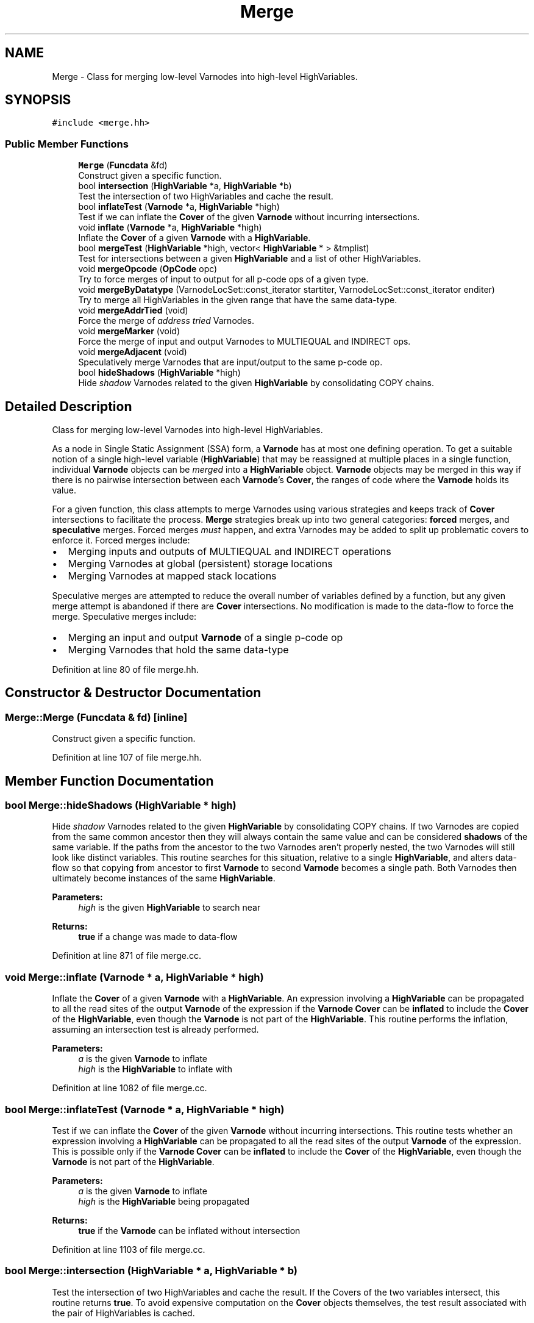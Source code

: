 .TH "Merge" 3 "Sun Apr 14 2019" "decompile" \" -*- nroff -*-
.ad l
.nh
.SH NAME
Merge \- Class for merging low-level Varnodes into high-level HighVariables\&.  

.SH SYNOPSIS
.br
.PP
.PP
\fC#include <merge\&.hh>\fP
.SS "Public Member Functions"

.in +1c
.ti -1c
.RI "\fBMerge\fP (\fBFuncdata\fP &fd)"
.br
.RI "Construct given a specific function\&. "
.ti -1c
.RI "bool \fBintersection\fP (\fBHighVariable\fP *a, \fBHighVariable\fP *b)"
.br
.RI "Test the intersection of two HighVariables and cache the result\&. "
.ti -1c
.RI "bool \fBinflateTest\fP (\fBVarnode\fP *a, \fBHighVariable\fP *high)"
.br
.RI "Test if we can inflate the \fBCover\fP of the given \fBVarnode\fP without incurring intersections\&. "
.ti -1c
.RI "void \fBinflate\fP (\fBVarnode\fP *a, \fBHighVariable\fP *high)"
.br
.RI "Inflate the \fBCover\fP of a given \fBVarnode\fP with a \fBHighVariable\fP\&. "
.ti -1c
.RI "bool \fBmergeTest\fP (\fBHighVariable\fP *high, vector< \fBHighVariable\fP * > &tmplist)"
.br
.RI "Test for intersections between a given \fBHighVariable\fP and a list of other HighVariables\&. "
.ti -1c
.RI "void \fBmergeOpcode\fP (\fBOpCode\fP opc)"
.br
.RI "Try to force merges of input to output for all p-code ops of a given type\&. "
.ti -1c
.RI "void \fBmergeByDatatype\fP (VarnodeLocSet::const_iterator startiter, VarnodeLocSet::const_iterator enditer)"
.br
.RI "Try to merge all HighVariables in the given range that have the same data-type\&. "
.ti -1c
.RI "void \fBmergeAddrTied\fP (void)"
.br
.RI "Force the merge of \fIaddress\fP \fItried\fP Varnodes\&. "
.ti -1c
.RI "void \fBmergeMarker\fP (void)"
.br
.RI "Force the merge of input and output Varnodes to MULTIEQUAL and INDIRECT ops\&. "
.ti -1c
.RI "void \fBmergeAdjacent\fP (void)"
.br
.RI "Speculatively merge Varnodes that are input/output to the same p-code op\&. "
.ti -1c
.RI "bool \fBhideShadows\fP (\fBHighVariable\fP *high)"
.br
.RI "Hide \fIshadow\fP Varnodes related to the given \fBHighVariable\fP by consolidating COPY chains\&. "
.in -1c
.SH "Detailed Description"
.PP 
Class for merging low-level Varnodes into high-level HighVariables\&. 

As a node in Single Static Assignment (SSA) form, a \fBVarnode\fP has at most one defining operation\&. To get a suitable notion of a single high-level variable (\fBHighVariable\fP) that may be reassigned at multiple places in a single function, individual \fBVarnode\fP objects can be \fImerged\fP into a \fBHighVariable\fP object\&. \fBVarnode\fP objects may be merged in this way if there is no pairwise intersection between each \fBVarnode\fP's \fBCover\fP, the ranges of code where the \fBVarnode\fP holds its value\&.
.PP
For a given function, this class attempts to merge Varnodes using various strategies and keeps track of \fBCover\fP intersections to facilitate the process\&. \fBMerge\fP strategies break up into two general categories: \fBforced\fP merges, and \fBspeculative\fP merges\&. Forced merges \fImust\fP happen, and extra Varnodes may be added to split up problematic covers to enforce it\&. Forced merges include:
.IP "\(bu" 2
Merging inputs and outputs of MULTIEQUAL and INDIRECT operations
.IP "\(bu" 2
Merging Varnodes at global (persistent) storage locations
.IP "\(bu" 2
Merging Varnodes at mapped stack locations
.PP
.PP
Speculative merges are attempted to reduce the overall number of variables defined by a function, but any given merge attempt is abandoned if there are \fBCover\fP intersections\&. No modification is made to the data-flow to force the merge\&. Speculative merges include:
.IP "\(bu" 2
Merging an input and output \fBVarnode\fP of a single p-code op
.IP "\(bu" 2
Merging Varnodes that hold the same data-type 
.PP

.PP
Definition at line 80 of file merge\&.hh\&.
.SH "Constructor & Destructor Documentation"
.PP 
.SS "Merge::Merge (\fBFuncdata\fP & fd)\fC [inline]\fP"

.PP
Construct given a specific function\&. 
.PP
Definition at line 107 of file merge\&.hh\&.
.SH "Member Function Documentation"
.PP 
.SS "bool Merge::hideShadows (\fBHighVariable\fP * high)"

.PP
Hide \fIshadow\fP Varnodes related to the given \fBHighVariable\fP by consolidating COPY chains\&. If two Varnodes are copied from the same common ancestor then they will always contain the same value and can be considered \fBshadows\fP of the same variable\&. If the paths from the ancestor to the two Varnodes aren't properly nested, the two Varnodes will still look like distinct variables\&. This routine searches for this situation, relative to a single \fBHighVariable\fP, and alters data-flow so that copying from ancestor to first \fBVarnode\fP to second \fBVarnode\fP becomes a single path\&. Both Varnodes then ultimately become instances of the same \fBHighVariable\fP\&. 
.PP
\fBParameters:\fP
.RS 4
\fIhigh\fP is the given \fBHighVariable\fP to search near 
.RE
.PP
\fBReturns:\fP
.RS 4
\fBtrue\fP if a change was made to data-flow 
.RE
.PP

.PP
Definition at line 871 of file merge\&.cc\&.
.SS "void Merge::inflate (\fBVarnode\fP * a, \fBHighVariable\fP * high)"

.PP
Inflate the \fBCover\fP of a given \fBVarnode\fP with a \fBHighVariable\fP\&. An expression involving a \fBHighVariable\fP can be propagated to all the read sites of the output \fBVarnode\fP of the expression if the \fBVarnode\fP \fBCover\fP can be \fBinflated\fP to include the \fBCover\fP of the \fBHighVariable\fP, even though the \fBVarnode\fP is not part of the \fBHighVariable\fP\&. This routine performs the inflation, assuming an intersection test is already performed\&. 
.PP
\fBParameters:\fP
.RS 4
\fIa\fP is the given \fBVarnode\fP to inflate 
.br
\fIhigh\fP is the \fBHighVariable\fP to inflate with 
.RE
.PP

.PP
Definition at line 1082 of file merge\&.cc\&.
.SS "bool Merge::inflateTest (\fBVarnode\fP * a, \fBHighVariable\fP * high)"

.PP
Test if we can inflate the \fBCover\fP of the given \fBVarnode\fP without incurring intersections\&. This routine tests whether an expression involving a \fBHighVariable\fP can be propagated to all the read sites of the output \fBVarnode\fP of the expression\&. This is possible only if the \fBVarnode\fP \fBCover\fP can be \fBinflated\fP to include the \fBCover\fP of the \fBHighVariable\fP, even though the \fBVarnode\fP is not part of the \fBHighVariable\fP\&. 
.PP
\fBParameters:\fP
.RS 4
\fIa\fP is the given \fBVarnode\fP to inflate 
.br
\fIhigh\fP is the \fBHighVariable\fP being propagated 
.RE
.PP
\fBReturns:\fP
.RS 4
\fBtrue\fP if the \fBVarnode\fP can be inflated without intersection 
.RE
.PP

.PP
Definition at line 1103 of file merge\&.cc\&.
.SS "bool Merge::intersection (\fBHighVariable\fP * a, \fBHighVariable\fP * b)"

.PP
Test the intersection of two HighVariables and cache the result\&. If the Covers of the two variables intersect, this routine returns \fBtrue\fP\&. To avoid expensive computation on the \fBCover\fP objects themselves, the test result associated with the pair of HighVariables is cached\&. 
.PP
\fBParameters:\fP
.RS 4
\fIa\fP is the first \fBHighVariable\fP 
.br
\fIb\fP is the second \fBHighVariable\fP 
.RE
.PP
\fBReturns:\fP
.RS 4
\fBtrue\fP if the variables intersect 
.RE
.PP

.PP
Definition at line 1017 of file merge\&.cc\&.
.SS "void Merge::mergeAddrTied (void)"

.PP
Force the merge of \fIaddress\fP \fItried\fP Varnodes\&. For each set of address tied Varnodes with the same size and storage address, merge them into a single \fBHighVariable\fP\&. The merges are \fIforced\fP, so any \fBCover\fP intersections must be resolved by altering data-flow, which involves inserting additional COPY ops and \fIunique\fP Varnodes\&. 
.PP
Definition at line 494 of file merge\&.cc\&.
.SS "void Merge::mergeAdjacent (void)"

.PP
Speculatively merge Varnodes that are input/output to the same p-code op\&. If a single p-code op has an input and output \fBHighVariable\fP that share the same data-type, attempt to merge them\&. Each merge is speculative and is skipped if it would introduce \fBCover\fP intersections\&. 
.PP
Definition at line 805 of file merge\&.cc\&.
.SS "void Merge::mergeByDatatype (VarnodeLocSet::const_iterator startiter, VarnodeLocSet::const_iterator enditer)"

.PP
Try to merge all HighVariables in the given range that have the same data-type\&. HighVariables that have an instance within the given \fBVarnode\fP range are sorted into groups based on their data-type\&. Then an attempt is made to merge all the HighVariables within a group\&. If a particular merge causes \fBCover\fP intersection, it is skipped\&. 
.PP
\fBParameters:\fP
.RS 4
\fIstartiter\fP is the start of the given range of Varnodes 
.br
\fIenditer\fP is the end of the given range 
.RE
.PP

.PP
Definition at line 284 of file merge\&.cc\&.
.SS "void Merge::mergeMarker (void)"

.PP
Force the merge of input and output Varnodes to MULTIEQUAL and INDIRECT ops\&. Run through all MULTIEQUAL and INDIRECT ops in the function\&. Force the merge of each input \fBVarnode\fP with the output \fBVarnode\fP, doing data-flow modification if necessary to resolve \fBCover\fP intersections\&. 
.PP
Definition at line 785 of file merge\&.cc\&.
.SS "void Merge::mergeOpcode (\fBOpCode\fP opc)"

.PP
Try to force merges of input to output for all p-code ops of a given type\&. For a given opcode, run through all ops in the function in block/address order and try to merge each input \fBHighVariable\fP with the output \fBHighVariable\fP\&. If this would introduce \fBCover\fP intersections, the merge is skipped\&. This is generally used to try to merge the input and output of COPY ops if possible\&. 
.PP
\fBParameters:\fP
.RS 4
\fIopc\fP is the op-code type to merge 
.RE
.PP

.PP
Definition at line 251 of file merge\&.cc\&.
.SS "bool Merge::mergeTest (\fBHighVariable\fP * high, vector< \fBHighVariable\fP * > & tmplist)"

.PP
Test for intersections between a given \fBHighVariable\fP and a list of other HighVariables\&. If there is any \fBCover\fP intersection between the given \fBHighVariable\fP and one in the list, this routine returns \fBfalse\fP\&. Otherwise, the given \fBHighVariable\fP is added to the end of the list and \fBtrue\fP is returned\&. 
.PP
\fBParameters:\fP
.RS 4
\fIhigh\fP is the given \fBHighVariable\fP 
.br
\fItmplist\fP is the list of HighVariables to test against 
.RE
.PP
\fBReturns:\fP
.RS 4
\fBtrue\fP if there are no pairwise intersections\&. 
.RE
.PP

.PP
Definition at line 1130 of file merge\&.cc\&.

.SH "Author"
.PP 
Generated automatically by Doxygen for decompile from the source code\&.
